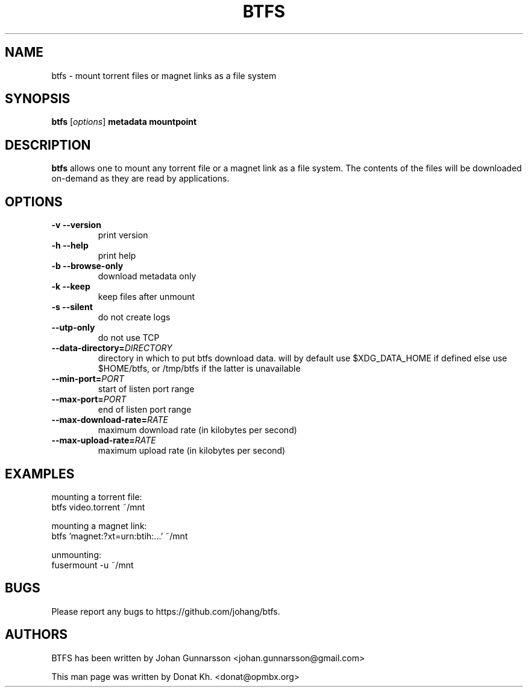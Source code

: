 .TH BTFS 1
.SH NAME
btfs \- mount torrent files or magnet links as a file system
.SH SYNOPSIS
.B btfs
[\fIoptions\fP]
\fBmetadata\fP
\fBmountpoint\fP
.SH DESCRIPTION
.B btfs
allows one to mount any torrent file or a magnet link as a file
system. The contents of the files will be downloaded on-demand
as they are read by applications.
.SH OPTIONS
.TP
\fB\-v\fR   \fB\-\-version\fR
print version
.TP
\fB\-h\fR   \fB\-\-help\fR
print help
.TP
\fB\-b\fR   \fB\-\-browse-only\fR
download metadata only
.TP
\fB\-k\fR   \fB\-\-keep\fR
keep files after unmount
.TP
\fB\-s\fR   \fB\-\-silent\fR
do not create logs
.TP
\fB\-\-utp\-only\fR
do not use TCP
.TP
\fB\-\-data-directory=\fIDIRECTORY\fR
directory in which to put btfs download data. will by default use $XDG_DATA_HOME if defined else use $HOME/btfs, or /tmp/btfs if the latter is unavailable
.TP
\fB\-\-min-port=\fIPORT\fR
start of listen port range
.TP
\fB\-\-max-port=\fIPORT\fR
end of listen port range
.TP
\fB\-\-max-download-rate=\fIRATE\fR
maximum download rate (in kilobytes per second)
.TP
\fB\-\-max-upload-rate=\fIRATE\fR
maximum upload rate (in kilobytes per second)
.SH EXAMPLES
mounting a torrent file:
  btfs video.torrent ~/mnt

mounting a magnet link:
  btfs 'magnet:?xt=urn:btih:...' ~/mnt

unmounting:
  fusermount -u ~/mnt
.SH BUGS
Please report any bugs to https://github.com/johang/btfs.
.PD
.SH "AUTHORS"
.LP
BTFS has been written by Johan Gunnarsson <johan.gunnarsson@gmail.com>
.LP
This man page was written by Donat Kh. <donat@opmbx.org>
